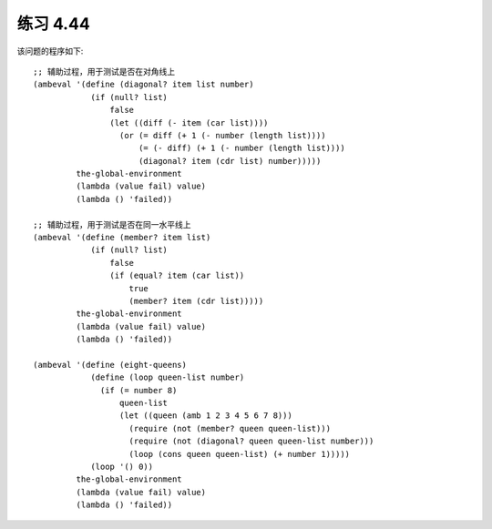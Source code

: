 练习 4.44
============

该问题的程序如下::
   
  ;; 辅助过程，用于测试是否在对角线上
  (ambeval '(define (diagonal? item list number)
              (if (null? list)
                  false
                  (let ((diff (- item (car list))))
                    (or (= diff (+ 1 (- number (length list))))
                        (= (- diff) (+ 1 (- number (length list))))
                        (diagonal? item (cdr list) number)))))
           the-global-environment
           (lambda (value fail) value)
           (lambda () 'failed))

  ;; 辅助过程，用于测试是否在同一水平线上
  (ambeval '(define (member? item list)
              (if (null? list)
                  false
                  (if (equal? item (car list))
                      true
                      (member? item (cdr list)))))
           the-global-environment
           (lambda (value fail) value)
           (lambda () 'failed))

  (ambeval '(define (eight-queens)
              (define (loop queen-list number)
                (if (= number 8)
                    queen-list
                    (let ((queen (amb 1 2 3 4 5 6 7 8)))
                      (require (not (member? queen queen-list)))
                      (require (not (diagonal? queen queen-list number)))
                      (loop (cons queen queen-list) (+ number 1)))))
              (loop '() 0))
           the-global-environment
           (lambda (value fail) value)
           (lambda () 'failed))


